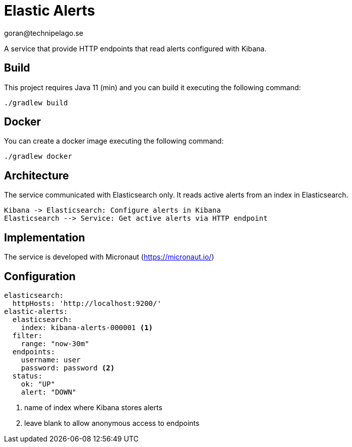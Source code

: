 = Elastic Alerts
goran@technipelago.se

A service that provide HTTP endpoints that read alerts configured with Kibana.

== Build

This project requires Java 11 (min) and you can build it executing the following command:

[source,console]
----
./gradlew build
----

== Docker

You can create a docker image executing the following command:

[source,console]
----
./gradlew docker
----

== Architecture

The service communicated with Elasticsearch only.
It reads active alerts from  an index in Elasticsearch.

[plantuml]
----
Kibana -> Elasticsearch: Configure alerts in Kibana
Elasticsearch --> Service: Get active alerts via HTTP endpoint
----

== Implementation

The service is developed with Micronaut (https://micronaut.io/)

== Configuration

[source,yaml]
----
elasticsearch:
  httpHosts: 'http://localhost:9200/'
elastic-alerts:
  elasticsearch:
    index: kibana-alerts-000001 <1>
  filter:
    range: "now-30m"
  endpoints:
    username: user
    password: password <2>
  status:
    ok: "UP"
    alert: "DOWN"
----
<1> name of index where Kibana stores alerts
<2> leave blank to allow anonymous access to endpoints
